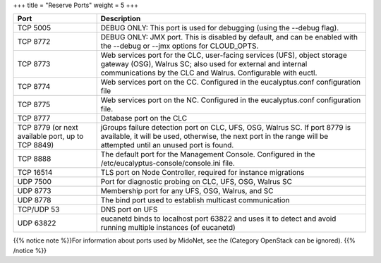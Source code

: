 +++
title = "Reserve Ports"
weight = 5
+++

..  _preparing_firewalls:



.. list-table::
  :header-rows: 1

  *
    - Port
    - Description
  *
    - TCP 5005
    - DEBUG ONLY: This port is used for debugging (using the --debug flag).
  *
    - TCP 8772
    - DEBUG ONLY: JMX port. This is disabled by default, and can be enabled with the --debug or --jmx options for CLOUD_OPTS.
  *
    - TCP 8773
    - Web services port for the CLC, user-facing services (UFS), object storage gateway (OSG), Walrus SC; also used for external and internal communications by the CLC and Walrus. Configurable with euctl.
  *
    - TCP 8774
    - Web services port on the CC. Configured in the eucalyptus.conf configuration file
  *
    - TCP 8775
    - Web services port on the NC. Configured in the eucalyptus.conf configuration file.
  *
    - TCP 8777
    - Database port on the CLC
  *
    - TCP 8779 (or next available port, up to TCP 8849)
    - jGroups failure detection port on CLC, UFS, OSG, Walrus SC. If port 8779 is available, it will be used, otherwise, the next port in the range will be attempted until an unused port is found.
  *
    - TCP 8888
    - The default port for the Management Console. Configured in the /etc/eucalyptus-console/console.ini file.
  *
    - TCP 16514
    - TLS port on Node Controller, required for instance migrations
  *
    - UDP 7500
    - Port for diagnostic probing on CLC, UFS, OSG, Walrus SC
  *
    - UDP 8773
    - Membership port for any UFS, OSG, Walrus, and SC
  *
    - UDP 8778
    - The bind port used to establish multicast communication
  *
    - TCP/UDP 53
    - DNS port on UFS
  *
    - UDP 63822
    - eucanetd binds to localhost port 63822 and uses it to detect and avoid running multiple instances (of eucanetd)


{{% notice note %}}For information about ports used by MidoNet, see the (Category OpenStack can be ignored). {{% /notice %}}

